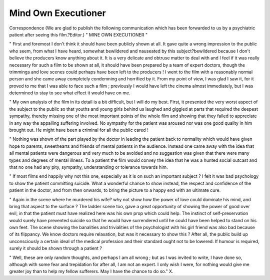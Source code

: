Mind Own Executioner
=====================

Correspondence
(We are glad to publish the following communication which has been forwarded to us by a psychiatric patient after
seeing this film.?Editor.)
" MINE OWN EXECUTIONER "

" First and foremost I don't think it should have
been publicly shown at all. It gave quite a wrong
impression to the public who seem, from what I have
heard, somewhat bewildered and nauseated by this
subject?bewildered because I don't believe the producers
know anything about it. It is a very delicate and
obtruse matter to deal with and I feel if it was really
necessary for such a film to be shown at all, it should
have been prepared by a team of expert doctors, though
the trimmings and love scenes could perhaps have been
left to the producers ! I went to the film with a reasonably normal person and she came away completely
condemning and horrified by it. From my point of view,
I was glad I saw it, for it proved to me that I was able to
face such a film ; previously I would have left the
cinema almost immediately, but I was determined to
stay to see what effect it would have on me.

" My own analysis of the film in its detail is a bit difficult, but I will do my best. First, it presented the very
worst aspect of the subject to the public so that youths
and young girls behind us laughed and giggled at parts
that required the deepest sympathy, thereby missing
one of the most important points of the whole film and
showing that they failed to appreciate in any way the
appalling suffering involved. No sympathy for the
patient was aroused nor was one good quality in him
brought out. He might have been a criminal for all
the public cared !

" Nothing was shown of the part played by the doctor
in leading the patient back to normality which would
have given hope to parents, sweethearts and friends of
mental patients in the audience. Instead one came
away with the idea that all mental patients were dangerous and very much to be avoided and no suggestion was
given that there were many types and degrees of mental
illness. To a patient the film would convey the idea that
he was a hunted social outcast and that no one had any
pity, sympathy, understanding or tolerance towards
him.

" If most films end happily why not this one, especially as it is on such an important subject ? I felt it was
bad psychology to show the patient committing suicide.
What a wonderful chance to show instead, the respect
and confidence of the patient in the doctor, and from
then onwards, to bring the picture to a happy end with an
ultimate cure.

" Again in the scene where he murdered his wife?
why not show how the power of love could dominate
his mind, and bring that aspect to the surface ? The
ladder scene too, gave a great opportunity of showing
the power of good over evil, in that the patient must
have realized here was his own prop which could help.
The instinct of self-preservation would surely have
prevented suicide so that he would have surrendered
until he could have been helped to stand on his own
feet. The scene showing the banalities and trivialities
of the psychologist with his girl friend was also bad
because of its flippancy. We know doctors require
relaxation, but was it necessary to show this ? After all,
the public build up unconsciously a certain ideal of the
medical profession and their standard ought not to be
lowered. If humour is required, surely it should be
shown through a patient ?

" Well, these are only random thoughts, and perhaps
I am all wrong ; but as I was invited to write, I have
done so, although with some fear and trepidation for
after all, I am not an expert. I only wish I were, for
nothing would give me greater joy than to help my
fellow sufferers. May I have the chance to do so."
X.
